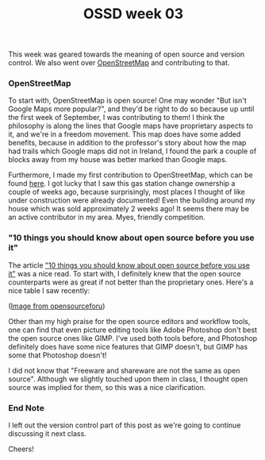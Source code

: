 #+TITLE: OSSD week 03
#+layout: post
#+categories: OSSD-class OSM feelings open-source-movement articles
#+liquid: enabled
#+feature_image: https://images.unsplash.com/photo-1514625796505-dba9ebaf5816?ixlib=rb-1.2.1&ixid=eyJhcHBfaWQiOjEyMDd9&auto=format&fit=crop&w=1349&q=80
#+comments: true

This week was geared towards the meaning of open source and version control. We also went over [[https://www.openstreetmap.org/#map=4/38.01/-95.84][OpenStreetMap]] and contributing to that.

*** OpenStreetMap
To start with, OpenStreetMap is open source! One may wonder "But isn't Google Maps more popular?", and they'd be right to do so because up until the first week of September, I was contributing to them! I think the philosophy is along the lines that Google maps have proprietary aspects to it, and we're in a freedom movement. This map does have some added benefits, because in addition to the professor's story about how the map had trails which Google maps did not in Ireland, I found the park a couple of blocks away from my house was better marked than Google maps.

Furthermore, I made my first contribution to OpenStreetMap, which can be found [[https://www.openstreetmap.org/changeset/74507329][here]]. I got lucky that I saw this gas station change ownership a couple of weeks ago, because surprisingly, most places I thought of like under construction were already documented! Even the building around my house which was sold approximately 2 weeks ago! It seems there may be an active contributor in my area. Myes, friendly competition.

*** "10 things you should know about open source before you use it"
The article [[https://www.techrepublic.com/blog/10-things/10-things-you-should-know-about-open-source-before-you-use-it/]["10 things you should know about open source before you use it"]] was a nice read. To start with, I definitely knew that the open source counterparts were as great if not better than the proprietary ones. Here's a nice table I saw recently:

[[https://i1.wp.com/opensourceforu.com/wp-content/uploads/2017/02/Table-1.jpg]]
#+BEGIN_CENTER
([[https://opensourceforu.com/2017/03/open-source-alternatives-commonly-used-proprietary-software/][Image from opensourceforu]])
#+END_CENTER

Other than my high praise for the open source editors and workflow tools, one can find that even picture editing tools like Adobe Photoshop don't best the open source ones like GIMP. I've used both tools before, and Photoshop definitely does have some nice features that GIMP doesn't, but GIMP has some that Photoshop doesn't!

I did not know that "Freeware and shareware are not the same as open source". Although we slightly touched upon them in class, I thought open source was implied for them, so this was a nice clarification.

*** End Note
I left out the version control part of this post as we're going to continue discussing it next class.

Cheers!
